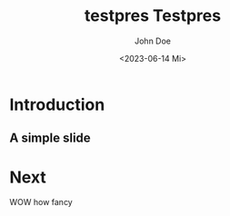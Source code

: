 #+options: ':t *:t -:t ::t <:t H:3 \n:nil ^:t arch:headline author:t
#+options: broken-links:nil c:nil creator:nil d:(not "LOGBOOK") date:t e:t
#+options: email:nil f:t inline:t num:t p:nil pri:nil prop:nil stat:t tags:t
#+options: tasks:t tex:t timestamp:t title:t toc:t todo:t |:t
#+title: testpres
#+date: <2023-06-14 Mi>
#+author: John Doe
#+email: john@doe.com
#+language: en
#+select_tags: export
#+exclude_tags: noexport
#+creator: Emacs 28.2 (Org mode 9.6.1)
#+cite_export:
#+title: Testpres
#+startup: beamer
#+LaTeX_CLASS: beamer
#+LaTeX_CLASS_OPTIONS: [bigger]
#+OPTIONS: H: 2
#+COLUMNS: %40ITEM %BEAMER_env(Env) %9BEAMER_envargs(Env Args) %4BEAMER_col(Col) %10BEAMER_extra(Extra)

* Introduction
** A simple slide
* Next
WOW how fancy
